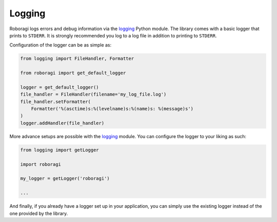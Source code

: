 .. _logging:

Logging
==========
Roboragi logs errors and debug information via the
`logging <https://docs.python.org/3/library/logging.html>`_ Python module. The
library comes with a basic logger that prints to ``STDERR``. It is strongly
recommended you log to a log file in addition to printing to ``STDERR``.

Configuration of the logger can be as simple as:

.. code-block:: python3

    from logging import FileHandler, Formatter

    from roboragi import get_default_logger

    logger = get_default_logger()
    file_handler = FileHandler(filename='my_log_file.log')
    file_handler.setFormatter(
        Formatter('%(asctime)s:%(levelname)s:%(name)s: %(message)s')
    )
    logger.addHandler(file_handler)

More advance setups are possible with the
`logging <https://docs.python.org/3/library/logging.html>`_ module. You can
configure the logger to your liking as such:

.. code-block:: python3

    from logging import getLogger

    import roboragi

    my_logger = getLogger('roboragi')

    ...

And finally, if you already have a logger set up in your application, you can
simply use the existing logger instead of the one provided by the library.